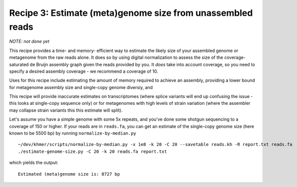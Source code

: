 Recipe 3: Estimate (meta)genome size from unassembled reads
###########################################################

*NOTE: not done yet*

This recipe provides a time- and memory- efficient way to estimate the
likely size of your assembled genome or metagenome from the raw reads
alone.  It does so by using digital normalization to assess the size
of the coverage-saturated de Bruijn assembly graph given the reads
provided by you.  It *does* take into account coverage, so you need
to specify a desired assembly coverage - we recommend a coverage of 10.

Uses for this recipe include estimating the amount of memory required
to achieve an assembly, providing a lower bound for metagenome assembly
size and single-copy genome diversiy, and 

This recipe will provide inaccurate estimates on transcriptomes (where
splice variants will end up confusing the issue - this looks at single-copy
sequence only) or for metagenomes with high levels of strain variation
(where the assembler may collapse strain variants this this estimate will
split).

.. shell start

.. ::

   . ~/dev/ipy7/bin/activate
   
   # make a 500 bp repeat
   python ~/dev/dbg-graph-null/make-random-genome.py -l 500 -s 10 > repeat.fa
   
   # create a genome with 5kb unique sequence interspersed with 5x 500 bp
   # repeats.
   echo '>genome' > genome.fa
   cat repeat.fa | grep -v ^'>' >> genome.fa
   python ~/dev/dbg-graph-null/make-random-genome.py -l 1000 -s 1 | grep -v ^'>' >> genome.fa
   cat repeat.fa | grep -v ^'>' >> genome.fa
   python ~/dev/dbg-graph-null/make-random-genome.py -l 1000 -s 2 | grep -v ^'>' >> genome.fa
   cat repeat.fa | grep -v ^'>' >> genome.fa
   python ~/dev/dbg-graph-null/make-random-genome.py -l 1000 -s 3 | grep -v ^'>' >> genome.fa
   cat repeat.fa | grep -v ^'>' >> genome.fa
   python ~/dev/dbg-graph-null/make-random-genome.py -l 1000 -s 4 | grep -v ^'>' >> genome.fa
   cat repeat.fa | grep -v ^'>' >> genome.fa
   python ~/dev/dbg-graph-null/make-random-genome.py -l 1000 -s 5 | grep -v ^'>' >> genome.fa
   
   # build a read set
   python ~/dev/dbg-graph-null/make-reads.py -C 150 genome.fa > reads.fa

Let's assume you have a simple genome with some 5x repeats, and you've
done some shotgun sequencing to a coverage of 150 or higher.  If your reads are
in ``reads.fa``, you can get an estimate of the single-copy genome size
(here known to be 5500 bp) by running ``normalize-by-median.py``
::
   
   ~/dev/khmer/scripts/normalize-by-median.py -x 1e8 -k 20 -C 20 --savetable reads.kh -R report.txt reads.fa 
   ./estimate-genome-size.py -C 20 -k 20 reads.fa report.txt

which yields the output::

   Estimated (meta)genome size is: 8727 bp

.. and looks like this:

.. ..image:: reads-cov.png
   :width: 500px
